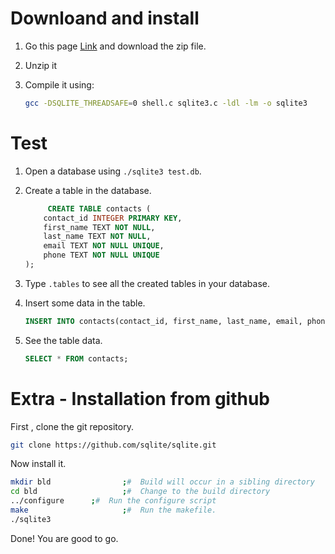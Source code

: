 * Downloand and install

1. Go this page [[https://www.sqlite.org/howtocompile.html][Link]] and download the zip file.
2. Unzip it
3. Compile it using:
   #+begin_src bash
     gcc -DSQLITE_THREADSAFE=0 shell.c sqlite3.c -ldl -lm -o sqlite3
   #+end_src

* Test
1. Open a database using ~./sqlite3 test.db~.
2. Create a table in the database.
   #+begin_src sqlite
     CREATE TABLE contacts (
	contact_id INTEGER PRIMARY KEY,
	first_name TEXT NOT NULL,
	last_name TEXT NOT NULL,
	email TEXT NOT NULL UNIQUE,
	phone TEXT NOT NULL UNIQUE
);
   #+end_src
3. Type ~.tables~ to see all the created tables in your database.
4. Insert some data in the table.
   #+begin_src sqlite
	     INSERT INTO contacts(contact_id, first_name, last_name, email, phone) VALUES(2, "abhijit", "paul", "bsse1201@iit.du.ac.bd", "01968399154");
   #+end_src
5. See the table data.
   #+begin_src sqlite
	     SELECT * FROM contacts;
   #+end_src

* Extra - Installation from github
First , clone the git repository.
#+begin_src bash
 git clone https://github.com/sqlite/sqlite.git
#+end_src

Now install it.
#+begin_src bash
  mkdir bld                ;#  Build will occur in a sibling directory
  cd bld                   ;#  Change to the build directory
  ../configure      ;#  Run the configure script
  make                     ;#  Run the makefile.
  ./sqlite3
#+end_src

Done! You are good to go.
